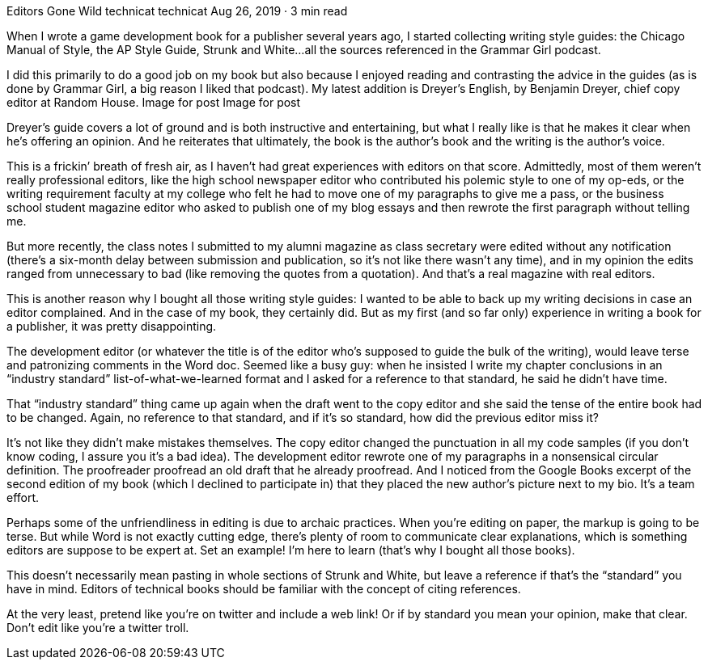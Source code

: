 Editors Gone Wild
technicat
technicat
Aug 26, 2019 · 3 min read

When I wrote a game development book for a publisher several years ago, I started collecting writing style guides: the Chicago Manual of Style, the AP Style Guide, Strunk and White…all the sources referenced in the Grammar Girl podcast.

I did this primarily to do a good job on my book but also because I enjoyed reading and contrasting the advice in the guides (as is done by Grammar Girl, a big reason I liked that podcast). My latest addition is Dreyer’s English, by Benjamin Dreyer, chief copy editor at Random House.
Image for post
Image for post

Dreyer’s guide covers a lot of ground and is both instructive and entertaining, but what I really like is that he makes it clear when he’s offering an opinion. And he reiterates that ultimately, the book is the author’s book and the writing is the author’s voice.

This is a frickin’ breath of fresh air, as I haven’t had great experiences with editors on that score. Admittedly, most of them weren’t really professional editors, like the high school newspaper editor who contributed his polemic style to one of my op-eds, or the writing requirement faculty at my college who felt he had to move one of my paragraphs to give me a pass, or the business school student magazine editor who asked to publish one of my blog essays and then rewrote the first paragraph without telling me.

But more recently, the class notes I submitted to my alumni magazine as class secretary were edited without any notification (there’s a six-month delay between submission and publication, so it’s not like there wasn’t any time), and in my opinion the edits ranged from unnecessary to bad (like removing the quotes from a quotation). And that’s a real magazine with real editors.

This is another reason why I bought all those writing style guides: I wanted to be able to back up my writing decisions in case an editor complained. And in the case of my book, they certainly did. But as my first (and so far only) experience in writing a book for a publisher, it was pretty disappointing.

The development editor (or whatever the title is of the editor who’s supposed to guide the bulk of the writing), would leave terse and patronizing comments in the Word doc. Seemed like a busy guy: when he insisted I write my chapter conclusions in an “industry standard” list-of-what-we-learned format and I asked for a reference to that standard, he said he didn’t have time.

That “industry standard” thing came up again when the draft went to the copy editor and she said the tense of the entire book had to be changed. Again, no reference to that standard, and if it’s so standard, how did the previous editor miss it?

It’s not like they didn’t make mistakes themselves. The copy editor changed the punctuation in all my code samples (if you don’t know coding, I assure you it’s a bad idea). The development editor rewrote one of my paragraphs in a nonsensical circular definition. The proofreader proofread an old draft that he already proofread. And I noticed from the Google Books excerpt of the second edition of my book (which I declined to participate in) that they placed the new author’s picture next to my bio. It’s a team effort.

Perhaps some of the unfriendliness in editing is due to archaic practices. When you’re editing on paper, the markup is going to be terse. But while Word is not exactly cutting edge, there’s plenty of room to communicate clear explanations, which is something editors are suppose to be expert at. Set an example! I’m here to learn (that’s why I bought all those books).

This doesn’t necessarily mean pasting in whole sections of Strunk and White, but leave a reference if that’s the “standard” you have in mind. Editors of technical books should be familiar with the concept of citing references.

At the very least, pretend like you’re on twitter and include a web link! Or if by standard you mean your opinion, make that clear. Don’t edit like you’re a twitter troll.
